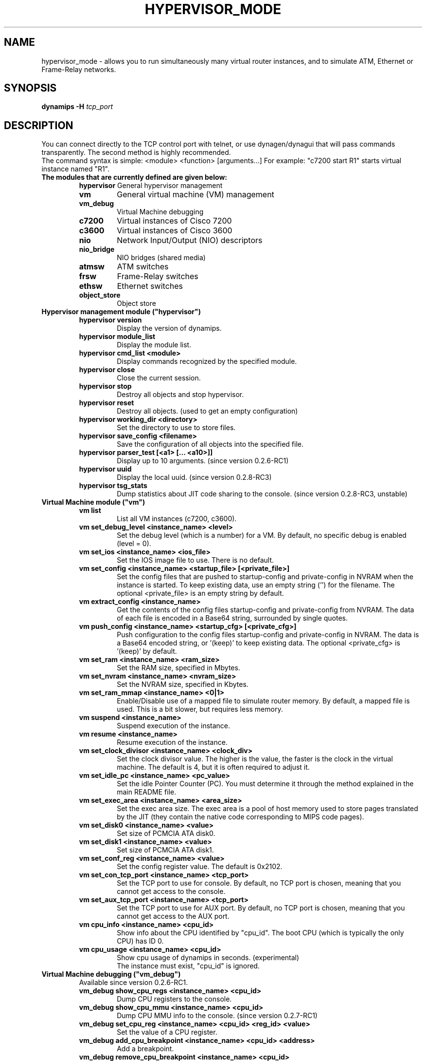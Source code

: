 .TH HYPERVISOR_MODE 7 "Sep 27, 2013"
.SH NAME
hypervisor_mode \- allows you to run simultaneously
many virtual router instances, and to simulate ATM, Ethernet
or Frame\(hyRelay networks.
.SH SYNOPSIS
.B dynamips \-H
\fItcp_port\fP

.SH DESCRIPTION
You can connect directly to the TCP control port with telnet, or use
dynagen/dynagui that will pass commands transparently. The second method
is highly recommended.
.br
The command syntax is simple: <module> <function> [arguments...]
For example: "c7200 start R1" starts virtual instance named "R1".
.br
.TP
.B The modules that are currently defined are given below:
.br
.RS
.B hypervisor
General hypervisor management
.TP
.B vm        
General virtual machine (VM) management
.TP
.B vm_debug
Virtual Machine debugging
.TP
.B c7200     
Virtual instances of Cisco 7200
.TP
.B c3600     
Virtual instances of Cisco 3600
.TP
.B nio       
Network Input/Output (NIO) descriptors
.TP
.B nio_bridge
NIO bridges (shared media)
.TP
.B atmsw     
ATM switches
.TP
.B frsw      
Frame\(hyRelay switches
.TP
.B ethsw     
Ethernet switches
.TP
.B object_store
Object store
.RE
.TP
.B Hypervisor management module ("hypervisor")
.RS
.TP
.B hypervisor version
Display the version of dynamips.
.TP
.B hypervisor module_list
Display the module list.
.TP
.B hypervisor cmd_list <module>
Display commands recognized by the specified module.
.TP
.B hypervisor close
Close the current session.
.TP
.B hypervisor stop
Destroy all objects and stop hypervisor.
.TP
.B hypervisor reset
Destroy all objects. (used to get an empty configuration)
.TP
.B hypervisor working_dir <directory>
Set the directory to use to store files.
.TP
.B hypervisor save_config <filename>
Save the configuration of all objects into the specified file.
.TP
.B hypervisor parser_test [<a1> [... <a10>]]
Display up to 10 arguments. (since version 0.2.6\-RC1)
.TP
.B hypervisor uuid
Display the local uuid. (since version 0.2.8\-RC3)
.TP
.B hypervisor tsg_stats
Dump statistics about JIT code sharing to the console.
(since version 0.2.8\-RC3, unstable)
.RE
.TP
.B Virtual Machine module ("vm")
.RS
.TP
.B vm list
List all VM instances (c7200, c3600).
.TP
.B vm set_debug_level <instance_name> <level>
Set the debug level (which is a number) for a VM. By default, no specific debug
is enabled (level = 0).
.TP
.B vm set_ios <instance_name> <ios_file>
Set the IOS image file to use. There is no default.
.TP
.B vm set_config <instance_name> <startup_file> [<private_file>]
Set the config files that are pushed to startup\-config and 
private\-config in NVRAM when the instance is started.
To keep existing data, use an empty string ('') for the filename.
The optional <private_file> is an empty string by default.
.TP
.B vm extract_config <instance_name>
Get the contents of the config files startup\-config and private\-config from 
NVRAM. The data of each file is encoded in a Base64 string, surrounded by 
single quotes.
.TP
.B vm push_config <instance_name> <startup_cfg> [<private_cfg>]
Push configuration to the config files startup\-config and private\-config 
in NVRAM.
The data is a Base64 encoded string, or '(keep)' to keep existing data.
The optional <private_cfg> is '(keep)' by default.
.TP
.B vm set_ram <instance_name> <ram_size>
Set the RAM size, specified  in Mbytes.
.TP
.B vm set_nvram <instance_name> <nvram_size>
Set the NVRAM size, specified in Kbytes.
.TP
.B vm set_ram_mmap <instance_name> <0|1>
Enable/Disable use of a mapped file to simulate router memory. By default, a
mapped file is used. This is a bit slower, but requires less memory.
.TP
.B vm suspend <instance_name>
Suspend execution of the instance.
.TP
.B vm resume <instance_name>
Resume execution of the instance.
.TP
.B vm set_clock_divisor <instance_name> <clock_div>
Set the clock divisor value. The higher is the value, the faster is the clock
in the virtual machine. The default is 4, but it is often required to adjust
it.
.TP
.B vm set_idle_pc <instance_name> <pc_value>
Set the idle Pointer Counter (PC). You must determine it through the method
explained in the main README file.
.TP
.B vm set_exec_area <instance_name> <area_size>
Set the exec area size. The exec area is a pool of host memory used to store
pages translated by the JIT (they contain the native code corresponding to MIPS
code pages).
.TP
.B vm set_disk0 <instance_name> <value>
Set size of PCMCIA ATA disk0.
.TP
.B vm set_disk1 <instance_name> <value>
Set size of PCMCIA ATA disk1.
.TP
.B vm set_conf_reg <instance_name> <value>
Set the config register value. The default is 0x2102.
.TP
.B vm set_con_tcp_port <instance_name> <tcp_port>
Set the TCP port to use for console. By default, no TCP port is chosen, meaning
that you cannot get access to the console.
.TP
.B vm set_aux_tcp_port <instance_name> <tcp_port>
Set the TCP port to use for AUX port. By default, no TCP port is chosen,
meaning that you cannot get access to the AUX port.
.TP
.B vm cpu_info <instance_name> <cpu_id>
Show info about the CPU identified by "cpu_id". The boot CPU (which is
typically the only CPU) has ID 0.
.TP
.B vm cpu_usage <instance_name> <cpu_id>
Show cpu usage of dynamips in seconds. (experimental)
.br
The instance must exist, "cpu_id" is ignored.
.RE
.TP
.B Virtual Machine debugging ("vm_debug")
.RS
.TP
Available since version 0.2.6\-RC1.
.TP
.B vm_debug show_cpu_regs <instance_name> <cpu_id>
Dump CPU registers to the console.
.TP
.B vm_debug show_cpu_mmu <instance_name> <cpu_id>
Dump CPU MMU info to the console. (since version 0.2.7\-RC1)
.TP
.B vm_debug set_cpu_reg <instance_name> <cpu_id> <reg_id> <value>
Set the value of a CPU register.
.TP
.B vm_debug add_cpu_breakpoint <instance_name> <cpu_id> <address>
Add a breakpoint.
.TP
.B vm_debug remove_cpu_breakpoint <instance_name> <cpu_id> <address>
Remove a breakpoint.
.TP
.B vm_debug pmem_w32 <instance_name> <cpu_id> <address> <value>
Write a 32\-bit memory word to physical memory.
.TP
.B vm_debug pmem_r32 <instance_name> <cpu_id> <address>
Read a 32\-bit memory word from physical memory.
.TP
.B vm_debug pmem_w16 <instance_name> <cpu_id> <address> <value>
Write a 16\-bit memory word to physical memory.
.TP
.B vm_debug pmem_r16 <instance_name> <cpu_id> <address>
Read a 16\-bit memory word from physical memory.
.RE
.TP
.B Virtual Cisco 7200 instances module ("c7200")
.RS
.TP
.B c7200 list
List all existing Cisco 7200 instances.
.TP
.B c7200 create <instance_name> <instance_id>
Create a new router instance. The ID must be unique and is used to name files
on disk.
.TP
.B c7200 delete <instance_name>
Delete the specified instance.
.TP
.B c7200 start <instance_name>
Start the instance.  At least the IOS image must be set.
.TP
.B c7200 stop <instance_name>
Stop the instance. The settings are kept.
.TP
.B c7200 set_npe <instance_name> <npe_name>
Set the NPE model.  For example: npe\(hy100, npe\(hy400, ... The default is
"npe\(hy200".
.TP
.B c7200 set_midplane <instance_name> <midplane_name>
Set the midplane model, it can be either "std" or "vxr". The default is "vxr".
.TP
.B c7200 set_mac_addr <instance_name> <mac_addr>
Set the base MAC address of the router. By default, the address is
automatically generated with this pattern : ca<instance_id>.<process_pid>.0000
(Cisco format).
.TP
.B c7200 add_pa_binding <instance_name> <slot> <pa_type>
Add a Port Adapter binding for the specified slot.  For example: "c7200
add_pa_binding R1 1 PA\(hyA1" adds a PA\(hyA1 card into slot 1.
.TP
.B c7200 remove_pa_binding <instance_name> <slot>
Remove a Port Adapter binding (if it exists) for the specified slot.
.TP
.B c7200 pa_bindings <instance_name>
Display all PA bindings for the router instance.
.TP
.B c7200 add_nio_binding <instance_name> <slot> <port> <nio_name>
Add a NIO binding for the interface designated by "slot/port".  For example:
"c7200 add_nio_binding R1 1 0 nio1" (with PA\(hyA1 bound to slot 1) binds the NIO
called "nio1" to the interface ATM1/0.
.TP
.B c7200 remove_nio_binding <instance_name> <slot> <port>
Removes the NIO binding for the interface designated by "slot/port".
.TP
.B c7200 pa_nio_bindings <instance_name> <slot>
Display NIO bindings for all ports of the specified slot.
.TP
.B c7200 pa_enable_nio <instance_name> <slot> <port>
Enable NIO for the interface "slot/port" (used when NIO has to be changed while
the virtual router is online).
.TP
.B c7200 pa_disable_nio <instance_name> <slot> <port>
Disable NIO for the interface "slot/port" (used when NIO has to be changed
while the virtual router is online).
.TP
.B c7200 pa_init_online <instance_name> <slot>
Initialize a Port Adapter while the router is online (this triggers an OIR
event).
.TP
.B c7200 pa_stop_online <instance_name> <slot>
Stop a Port Adapter while the router is online (this triggers an OIR event).
.TP
.B c7200 show_hardware <instance_name>
Display virtual hardware info about the instance.
.RE
.TP
.B Virtual Cisco 3600 instances module ("c3600")
.RS
.TP
.B c3600 list
List all existing Cisco 3600 instances.
.TP
.B c3600 create <instance_name> <instance_id>
Create a new router instance. The ID must be unique and is used to name files
on disk.
.TP
.B c3600 delete <instance_name>
Delete the specified instance.
.TP
.B c3600 start <instance_name>
Start the instance.  At least the IOS image must be set.
.TP
.B c3600 stop <instance_name>
Stop the instance. The settings are kept.
.TP
.B c3600 set_chassis <instance_name> <chassis_name>
Set the chassis model.  Possible values: 3620, 3640, 3660. The default is
"3640".
.TP
.B c3600 set_mac_addr <instance_name> <mac_addr>
Set the base MAC address of the router. By default, the address is
automatically generated with this pattern : cc<instance_id>.<process_pid>.0000
(Cisco format).
.TP
.B c3600 add_nm_binding <instance_name> <slot> <pa_type>
Add a Network Module binding for the specified slot.  For example: "c3600
add_nm_binding R1 1 NM\(hy1FE\(hyTX" adds a NM\(hy1FE\(hyTX card into slot 1.
.TP
.B c3600 remove_pa_binding <instance_name> <slot>
Remove a Network Module binding (if it exists) for the specified slot.
.TP
.B c3600 nm_bindings <instance_name>
Display all NM bindings for the router instance.
.TP
.B c3600 add_nio_binding <instance_name> <slot> <port> <nio_name>
Add a NIO binding for the interface designated by "slot/port".  For example:
"c3600 add_nio_binding R1 1 0 nio1" (with NM\(hy1FE\(hyTX bound to slot 1) binds the
NIO called "nio1" to the interface FastEthernet1/0.
.TP
.B c3600 remove_nio_binding <instance_name> <slot> <port>
Removes the NIO binding for the interface designated by "slot/port".
.TP
.B c3600 nm_nio_bindings <instance_name> <slot>
Display NIO bindings for all ports of the specified slot.
.TP
.B c3600 nm_enable_nio <instance_name> <slot> <port>
Enable NIO for the interface "slot/port" (used when NIO has to be changed while
the virtual router is online).
.TP
.B c3600 nm_disable_nio <instance_name> <slot> <port>
Disable NIO for the interface "slot/port" (used when NIO has to be changed
while the virtual router is online).
.TP
.B c3600 show_hardware <instance_name>
Display virtual hardware info about the instance.
.RE
.TP
.B Network Input/Output (NIO) module ("nio")
.RS
.TP
.B nio list
List all exiting NIOs.
.TP
.B nio create_udp <nio_name> <local_port> <remote_host> <remote_port>
Create an UDP NIO with the specified parameters.
.TP
.B nio create_unix <nio_name> <local_file> <remote_file>
Create an UNIX NIO with the specified parameters.
.TP
.B nio create_vde <nio_name> <control_file> <local_file>
Create a VDE NIO with the specified parameters. VDE stands for "Virtual
Distributed Ethernet" and is compatible with UML (User\(hyMode\(hyLinux) switch.
.TP
.B nio create_tap <nio_name> <tap_device>
Create a TAP NIO. TAP devices are supported only on Linux and FreeBSD and
require root access.
.TP
.B nio create_gen_eth <nio_name> <eth_device>
Create a generic ethernet NIO, using PCAP (0.9.4 and greater). It requires root
access.
.TP
.B nio create_linux_eth <nio_name> <eth_device>
Create a Linux ethernet NIO. It requires root access and is supported only on
Linux platforms.
.TP
.B nio delete <nio_name>
Delete the specified NIO. The NIO can be deleted only when it is not anymore in
use by another object.
.TP
.B nio set_debug <nio_name> <debug>
Enable/Disable debugging for the specified NIO. When debugging is enabled,
received and emitted packets are displayed at screen. It is mainly used to
debug interface drivers.
.RE
.TP
.B NIO bridge mdoule ("nio_bridge")
.RS
.TP
.B nio_bridge list
List all NIO bridges.
.TP
.B nio_bridge create <bridge_name>
Create a NIO bridge. A NIO bridge acts as a shared media (a kind of hub).
.TP
.B nio_bridge delete <bridge_name>
Delete a NIO bridge.
.TP
.B nio_bridge add_nio <bridge_name> <nio_name>
Add a NIO as new port in a NIO bridge. The NIO must be created through the
"nio" module.
.TP
.B nio_bridge remove_nio <bridge_name> <nio_name>
Remove the specified NIO as member of the NIO bridge.
.RE
.TP
.B Virtual Ethernet switch ("ethsw")
.RS
.TP
.B ethsw list
List all Ethernet switches.
.TP
.B ethsw create <switch_name>
Create a new Ethernet switch.
.TP
.B ethsw delete <switch_name>
Delete the specified Ethernet switch.
.TP
.B ethsw add_nio <switch_name> <nio_name>
Add a NIO as new port in an Ethernet switch. The NIO must be created through
the "nio" module.
.TP
.B ethsw remove_nio <switch_name> <nio_name>
Remove the specified NIO as member of the Ethernet switch.
.TP
.B ethsw set_access_port <switch_name> <nio_name> <vlan_id>
Set the specified port as an ACCESS port in VLAN <vlan_id>.
.TP
.B ethsw set_dot1q_port <switch_name> <nio_name> <native_vlan>
Set the specified port as a 802.1Q trunk port, with native VLAN <native_vlan>.
.TP
.B ethsw clear_mac_addr_table <switch_name>
Clear the MAC address table.
.TP
.B ethsw show_mac_addr_table <switch_name>
Show the MAC address table (output format: Ethernet address, VLAN, NIO)
.RE
.TP
.B Virtual ATM switch ("atmsw")
.RS
.TP
.B atmsw list
List all ATM switches.
.TP
.B atmsw create <switch_name>
Create a new ATM switch.
.TP
.B atmsw delete <switch_name>
Delete the specified ATM switch.
.TP
.B atmsw create_vpc <switch_name> <input_nio> <input_vpi> <output_nio> <output_vpi>
Create a new Virtual Path connection (unidirectional).
.TP
.B atmsw delete_vpc <switch_name> <input_nio> <input_vpi> <output_nio> <output_vpi>
Delete a Virtual Path connection (unidirectional).
.TP
.B atmsw create_vcc <switch_name> <input_nio> <input_vpi> <input_vci>  <output_nio> <output_vpi> <output_vci>
Create a new Virtual Channel connection (unidirectional).
.TP
.B atmsw delete_vcc <switch_name> <input_nio> <input_vpi> <input_vci> <output_nio> <output_vpi> <output_vci>
Delete a Virtual Channel connection (unidirectional).
.RE
.TP
.B Virtual Frame\(hyRelay switch ("frsw")
.RS
.TP
.B frsw list
List all Frame\(hyRelay switches.
.TP
.B frsw create <switch_name>
Create a new Frame\(hyRelay switch.
.TP
.B frsw delete <switch_name>
Delete the specified Frame\(hyRelay switch.
frsw create_vc <switch_name> <input_nio> <input_dlci> <output_nio> <output_dlci>
Create a new Virtual Circuit connection (unidirectional).
.TP
.B frsw delete_vc <switch_name> <input_nio> <input_dlci> <output_nio> <output_dlci>
Delete a Virtual Circuit connection (unidirectional).
.RE
.TP
.B Object store ("object_store")
.RS
.TP
Available since version 0.2.8\-RC2.
.TP
.B object_store write <object_name> <data>
Write an object, data provided in base64 encoding.
.TP
.B object_store read <object_name>
Read an object and return data in base64 encoding.
.TP
.B object_store delete <object_name>
Delete an object from the store.
.TP
.B object_store delete_all
Delete all objects from the store
.TP
.B object_store list
Object list.
.RE
.SH REPORTING BUGS
.br
Please send bug reports to 
.UR https://github.com/GNS3/dynamips/issues
.UE
.SH SEE ALSO
.br
\fBdynamips\fP(1), \fBnvram_export\fP(1), \fBdynagen\fP(1), \fBdynagui\fP(1)
.br
.UR http://www.gns3.net/dynamips/
.UE
.br
.UR http://forum.gns3.net/
.UE
.br
.UR https://github.com/GNS3/dynamips
.UE
.br
.SH OLD WEBSITES
.UR http://www.ipflow.utc.fr/index.php/
.UE
.br
.UR http://www.ipflow.utc.fr/blog/
.UE
.br
.UR http://hacki.at/7200emu/index.php
.UE
.SH AUTHOR
\fBdynamips\fP was written by Fabien Devaux, Christophe Fillot (cf@utc.fr)
and MtvE. This manual page was written by Erik Wenzel <erik@debian.org>
for the Debian GNU/Linux system (but may be used by others). This manual 
page was updated by Flávio J. Saraiva 
<flaviojs2005@gmail.com>.


